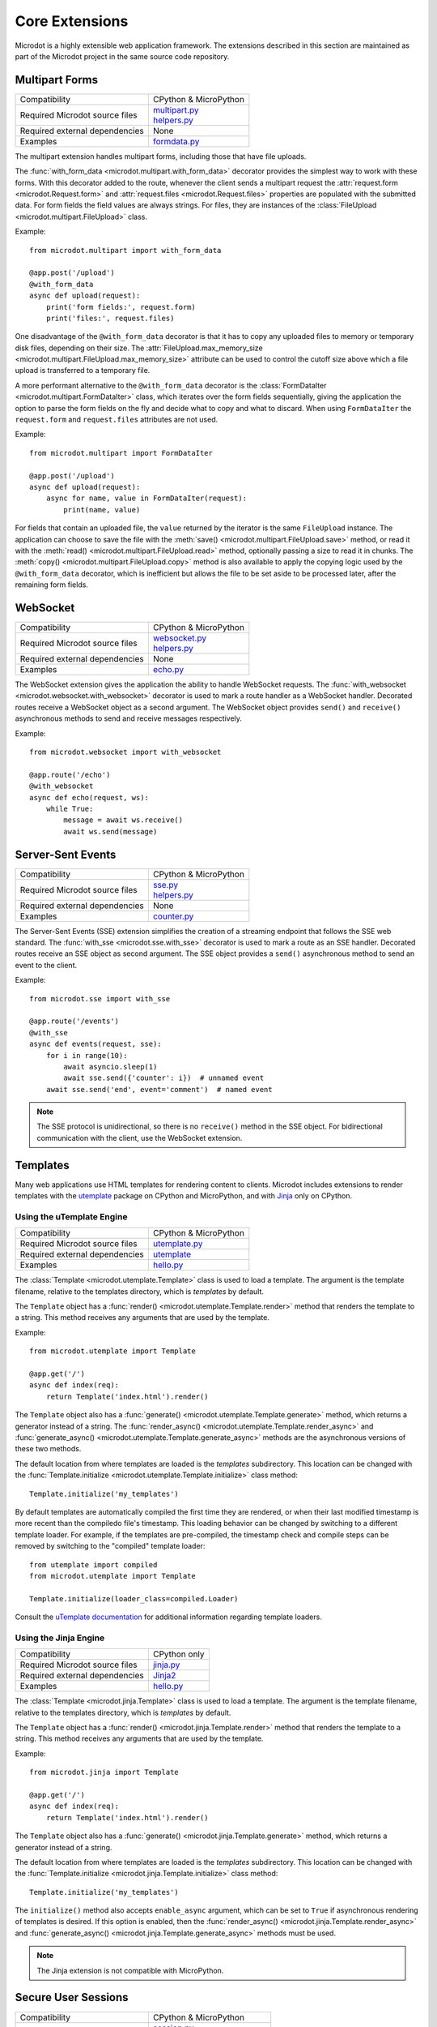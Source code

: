 Core Extensions
---------------

Microdot is a highly extensible web application framework. The extensions
described in this section are maintained as part of the Microdot project in
the same source code repository.

Multipart Forms
~~~~~~~~~~~~~~~

.. list-table::
   :align: left

   * - Compatibility
     - | CPython & MicroPython

   * - Required Microdot source files
     -  | `multipart.py <https://github.com/miguelgrinberg/microdot/tree/main/src/microdot/multipart.py>`_
        | `helpers.py <https://github.com/miguelgrinberg/microdot/tree/main/src/microdot/helpers.py>`_

   * - Required external dependencies
     - | None

   * - Examples
     - | `formdata.py <https://github.com/miguelgrinberg/microdot/blob/main/examples/uploads/formdata.py>`_

The multipart extension handles multipart forms, including those that have file
uploads.

The :func:`with_form_data <microdot.multipart.with_form_data>` decorator
provides the simplest way to work with these forms. With this decorator added
to the route, whenever the client sends a multipart request the
:attr:`request.form <microdot.Request.form>` and
:attr:`request.files <microdot.Request.files>` properties are populated with
the submitted data. For form fields the field values are always strings. For
files, they are instances of the
:class:`FileUpload <microdot.multipart.FileUpload>` class.

Example::

    from microdot.multipart import with_form_data

    @app.post('/upload')
    @with_form_data
    async def upload(request):
        print('form fields:', request.form)
        print('files:', request.files)

One disadvantage of the ``@with_form_data`` decorator is that it has to copy
any uploaded files to memory or temporary disk files, depending on their size.
The :attr:`FileUpload.max_memory_size <microdot.multipart.FileUpload.max_memory_size>`
attribute can be used to control the cutoff size above which a file upload
is transferred to a temporary file.

A more performant alternative to the ``@with_form_data`` decorator is the
:class:`FormDataIter <microdot.multipart.FormDataIter>` class, which iterates
over the form fields sequentially, giving the application the option to parse
the form fields on the fly and decide what to copy and what to discard. When
using ``FormDataIter`` the ``request.form`` and ``request.files`` attributes
are not used.

Example::


    from microdot.multipart import FormDataIter

    @app.post('/upload')
    async def upload(request):
        async for name, value in FormDataIter(request):
            print(name, value)

For fields that contain an uploaded file, the ``value`` returned by the
iterator is the same ``FileUpload`` instance. The application can choose to
save the file with the :meth:`save() <microdot.multipart.FileUpload.save>`
method, or read it with the :meth:`read() <microdot.multipart.FileUpload.read>`
method, optionally passing a size to read it in chunks. The
:meth:`copy() <microdot.multipart.FileUpload.copy>` method is also available to
apply the copying logic used by the ``@with_form_data`` decorator, which is
inefficient but allows the file to be set aside to be processed later, after
the remaining form fields.

WebSocket
~~~~~~~~~

.. list-table::
   :align: left

   * - Compatibility
     - | CPython & MicroPython

   * - Required Microdot source files
     -  | `websocket.py <https://github.com/miguelgrinberg/microdot/tree/main/src/microdot/websocket.py>`_
        | `helpers.py <https://github.com/miguelgrinberg/microdot/tree/main/src/microdot/helpers.py>`_

   * - Required external dependencies
     - | None

   * - Examples
     - | `echo.py <https://github.com/miguelgrinberg/microdot/blob/main/examples/websocket/echo.py>`_

The WebSocket extension gives the application the ability to handle WebSocket
requests. The :func:`with_websocket <microdot.websocket.with_websocket>`
decorator is used to mark a route handler as a WebSocket handler. Decorated
routes receive a WebSocket object as a second argument. The WebSocket object
provides ``send()`` and ``receive()`` asynchronous methods to send and receive
messages respectively.

Example::

    from microdot.websocket import with_websocket

    @app.route('/echo')
    @with_websocket
    async def echo(request, ws):
        while True:
            message = await ws.receive()
            await ws.send(message)

Server-Sent Events
~~~~~~~~~~~~~~~~~~

.. list-table::
   :align: left

   * - Compatibility
     - | CPython & MicroPython

   * - Required Microdot source files
     -  | `sse.py <https://github.com/miguelgrinberg/microdot/tree/main/src/microdot/sse.py>`_
        | `helpers.py <https://github.com/miguelgrinberg/microdot/tree/main/src/microdot/helpers.py>`_

   * - Required external dependencies
     - | None

   * - Examples
     - | `counter.py <https://github.com/miguelgrinberg/microdot/blob/main/examples/sse/counter.py>`_

The Server-Sent Events (SSE) extension simplifies the creation of a streaming
endpoint that follows the SSE web standard. The :func:`with_sse <microdot.sse.with_sse>`
decorator is used to mark a route as an SSE handler. Decorated routes receive
an SSE object as second argument. The SSE object provides a ``send()``
asynchronous method to send an event to the client.

Example::

    from microdot.sse import with_sse

    @app.route('/events')
    @with_sse
    async def events(request, sse):
        for i in range(10):
            await asyncio.sleep(1)
            await sse.send({'counter': i})  # unnamed event
        await sse.send('end', event='comment')  # named event

.. note::
   The SSE protocol is unidirectional, so there is no ``receive()`` method in
   the SSE object. For bidirectional communication with the client, use the
   WebSocket extension.

Templates
~~~~~~~~~

Many web applications use HTML templates for rendering content to clients.
Microdot includes extensions to render templates with the
`utemplate <https://github.com/pfalcon/utemplate>`_ package on CPython and
MicroPython, and with `Jinja <https://jinja.palletsprojects.com/>`_ only on
CPython.

Using the uTemplate Engine
^^^^^^^^^^^^^^^^^^^^^^^^^^

.. list-table::
   :align: left

   * - Compatibility
     - | CPython & MicroPython

   * - Required Microdot source files
     - | `utemplate.py <https://github.com/miguelgrinberg/microdot/tree/main/src/microdot/utemplate.py>`_

   * - Required external dependencies
     - | `utemplate <https://github.com/pfalcon/utemplate/tree/master/utemplate>`_

   * - Examples
     - | `hello.py <https://github.com/miguelgrinberg/microdot/blob/main/examples/templates/utemplate/hello.py>`_

The :class:`Template <microdot.utemplate.Template>` class is used to load a
template. The argument is the template filename, relative to the templates
directory, which is *templates* by default.

The ``Template`` object has a :func:`render() <microdot.utemplate.Template.render>`
method that renders the template to a string. This method receives any
arguments that are used by the template.

Example::

    from microdot.utemplate import Template

    @app.get('/')
    async def index(req):
        return Template('index.html').render()

The ``Template`` object also has a :func:`generate() <microdot.utemplate.Template.generate>`
method, which returns a generator instead of a string. The
:func:`render_async() <microdot.utemplate.Template.render_async>` and
:func:`generate_async() <microdot.utemplate.Template.generate_async>` methods
are the asynchronous versions of these two methods.

The default location from where templates are loaded is the *templates*
subdirectory. This location can be changed with the
:func:`Template.initialize <microdot.utemplate.Template.initialize>` class
method::

    Template.initialize('my_templates')

By default templates are automatically compiled the first time they are
rendered, or when their last modified timestamp is more recent than the
compiledo file's timestamp. This loading behavior can be changed by switching
to a different template loader. For example, if the templates are pre-compiled,
the timestamp check and compile steps can be removed by switching to the
"compiled" template loader::

    from utemplate import compiled
    from microdot.utemplate import Template

    Template.initialize(loader_class=compiled.Loader)

Consult the `uTemplate documentation <https://github.com/pfalcon/utemplate>`_
for additional information regarding template loaders.

Using the Jinja Engine
^^^^^^^^^^^^^^^^^^^^^^

.. list-table::
   :align: left

   * - Compatibility
     - | CPython only

   * - Required Microdot source files
     - | `jinja.py <https://github.com/miguelgrinberg/microdot/tree/main/src/microdot/jinja.py>`_

   * - Required external dependencies
     - | `Jinja2 <https://jinja.palletsprojects.com/>`_

   * - Examples
     - | `hello.py <https://github.com/miguelgrinberg/microdot/blob/main/examples/templates/jinja/hello.py>`_

The :class:`Template <microdot.jinja.Template>` class is used to load a
template. The argument is the template filename, relative to the templates
directory, which is *templates* by default.

The ``Template`` object has a :func:`render() <microdot.jinja.Template.render>`
method that renders the template to a string. This method receives any
arguments that are used by the template.

Example::

    from microdot.jinja import Template

    @app.get('/')
    async def index(req):
        return Template('index.html').render()

The ``Template`` object also has a :func:`generate() <microdot.jinja.Template.generate>`
method, which returns a generator instead of a string.

The default location from where templates are loaded is the *templates*
subdirectory. This location can be changed with the
:func:`Template.initialize <microdot.jinja.Template.initialize>` class method::

    Template.initialize('my_templates')

The ``initialize()`` method also accepts ``enable_async`` argument, which
can be set to ``True`` if asynchronous rendering of templates is desired. If
this option is enabled, then the
:func:`render_async() <microdot.jinja.Template.render_async>` and
:func:`generate_async() <microdot.jinja.Template.generate_async>` methods
must be used.

.. note::
    The Jinja extension is not compatible with MicroPython.

Secure User Sessions
~~~~~~~~~~~~~~~~~~~~

.. list-table::
   :align: left

   * - Compatibility
     - | CPython & MicroPython

   * - Required Microdot source files
     - | `session.py <https://github.com/miguelgrinberg/microdot/tree/main/src/microdot/session.py>`_
       | `helpers.py <https://github.com/miguelgrinberg/microdot/tree/main/src/microdot/helpers.py>`_

   * - Required external dependencies
     - | CPython: `PyJWT <https://pyjwt.readthedocs.io/>`_
       | MicroPython: `jwt.py <https://github.com/micropython/micropython-lib/blob/master/python-ecosys/pyjwt/jwt.py>`_,
                      `hmac.py <https://github.com/micropython/micropython-lib/blob/master/python-stdlib/hmac/hmac.py>`_

   * - Examples
     - | `login.py <https://github.com/miguelgrinberg/microdot/blob/main/examples/sessions/login.py>`_

The session extension provides a secure way for the application to maintain
user sessions. The session data is stored as a signed cookie in the client's
browser, in `JSON Web Token (JWT) <https://en.wikipedia.org/wiki/JSON_Web_Token>`_
format.

To work with user sessions, the application first must configure a secret key
that will be used to sign the session cookies. It is very important that this
key is kept secret, as its name implies. An attacker who is in possession of
this key can generate valid user session cookies with any contents.

To initialize the session extension and configure the secret key, create a
:class:`Session <microdot.session.Session>` object::

    Session(app, secret_key='top-secret')

The :func:`with_session <microdot.session.with_session>` decorator is the
most convenient way to retrieve the session at the start of a request::

    from microdot import Microdot, redirect
    from microdot.session import Session, with_session

    app = Microdot()
    Session(app, secret_key='top-secret')

    @app.route('/', methods=['GET', 'POST'])
    @with_session
    async def index(req, session):
        username = session.get('username')
        if req.method == 'POST':
            username = req.form.get('username')
            session['username'] = username
            session.save()
            return redirect('/')
        if username is None:
            return 'Not logged in'
        else:
            return 'Logged in as ' + username

    @app.post('/logout')
    @with_session
    async def logout(req, session):
        session.delete()
        return redirect('/')

The :func:`save() <microdot.session.SessionDict.save>` and
:func:`delete() <microdot.session.SessionDict.delete>` methods are used to update
and destroy the user session respectively.

Authentication
~~~~~~~~~~~~~~

.. list-table::
   :align: left

   * - Compatibility
     - | CPython & MicroPython

   * - Required Microdot source files
     - | `auth.py <https://github.com/miguelgrinberg/microdot/tree/main/src/microdot/auth.py>`_

   * - Required external dependencies
     - | None

   * - Examples
     - | `basic_auth.py <https://github.com/miguelgrinberg/microdot/blob/main/examples/auth/basic_auth.py>`_
       | `token_auth.py <https://github.com/miguelgrinberg/microdot/blob/main/examples/auth/token_auth.py>`_

The authentication extension provides helper classes for two commonly used
authentication patterns, described below.

Basic Authentication
^^^^^^^^^^^^^^^^^^^^

`Basic Authentication <https://en.wikipedia.org/wiki/Basic_access_authentication>`_
is a method of authentication that is part of the HTTP specification. It allows
clients to authenticate to a server using a username and a password. Web
browsers have native support for Basic Authentication and will automatically
prompt the user for a username and a password when a protected resource is
accessed.

To use Basic Authentication, create an instance of the :class:`BasicAuth <microdot.auth.BasicAuth>`
class::

    from microdot.auth import BasicAuth

    auth = BasicAuth(app)

Next, create an authentication function. The function must accept a request
object and a username and password pair provided by the user. If the
credentials are valid, the function must return an object that represents the
user. If the authentication function cannot validate the user provided
credentials it must return ``None``. Decorate the function with
``@auth.authenticate``::

    @auth.authenticate
    async def verify_user(request, username, password):
        user = await load_user_from_database(username)
        if user and user.verify_password(password):
            return user

To protect a route with authentication, add the ``auth`` instance as a
decorator::

    @app.route('/')
    @auth
    async def index(request):
        return f'Hello, {request.g.current_user}!'

While running an authenticated request, the user object returned by the
authenticaction function is accessible as ``request.g.current_user``.

Token Authentication
^^^^^^^^^^^^^^^^^^^^

To set up token authentication, create an instance of :class:`TokenAuth <microdot.auth.TokenAuth>`::

    from microdot.auth import TokenAuth

    auth = TokenAuth()

Then add a function that verifies the token and returns the user it belongs to,
or ``None`` if the token is invalid or expired::

    @auth.authenticate
    async def verify_token(request, token):
        return load_user_from_token(token)

As with Basic authentication, the ``auth`` instance is used as a decorator to
protect your routes::

    @app.route('/')
    @auth
    async def index(request):
        return f'Hello, {request.g.current_user}!'
        
User Logins
~~~~~~~~~~~

.. list-table::
   :align: left

   * - Compatibility
     - | CPython & MicroPython

   * - Required Microdot source files
     - | `login.py <https://github.com/miguelgrinberg/microdot/tree/main/src/microdot/auth.py>`_
       | `session.py <https://github.com/miguelgrinberg/microdot/tree/main/src/microdot/session.py>`_
       | `helpers.py <https://github.com/miguelgrinberg/microdot/tree/main/src/microdot/helpers.py>`_
   * - Required external dependencies
     - | CPython: `PyJWT <https://pyjwt.readthedocs.io/>`_
       | MicroPython: `jwt.py <https://github.com/micropython/micropython-lib/blob/master/python-ecosys/pyjwt/jwt.py>`_,
                      `hmac.py <https://github.com/micropython/micropython-lib/blob/master/python-stdlib/hmac/hmac.py>`_
   * - Examples
     - | `login.py <https://github.com/miguelgrinberg/microdot/blob/main/examples/login/login.py>`_

The login extension provides user login functionality. The logged in state of
the user is stored in the user session cookie, and an optional "remember me"
cookie can also be added to keep the user logged in across browser sessions.

To use this extension, create instances of the
:class:`Session <microdot.session.Session>` and :class:`Login <microdot.login.Login>`
class::

    Session(app, secret_key='top-secret!')
    login = Login()

The ``Login`` class accept an optional argument with the URL of the login page.
The default for this URL is */login*.

The application must represent users as objects with an ``id`` attribute. A
function decorated with ``@login.user_loader`` is used to load a user object::

    @login.user_loader
    async def get_user(user_id):
        return database.get_user(user_id)

The application must implement the login form. At the point in which the user
credentials have been received and verified, a call to the
:func:`login_user() <microdot.login.Login.login_user>` function must be made to
record the user in the user session::

    @app.route('/login', methods=['GET', 'POST'])
    async def login(request):
        # ...
        if user.check_password(password):
            return await login.login_user(request, user, remember=remember_me)
        return redirect('/login')

The optional ``remember`` argument is used to add a remember me cookie that
will log the user in automatically in future sessions. A value of ``True`` will
keep the log in active for 30 days. Alternatively, an integer number of days
can be passed in this argument.

Any routes that require the user to be logged in must be decorated with
:func:`@login <microdot.login.Login.__call__>`::

    @app.route('/')
    @login
    async def index(request):
        # ...

Routes that are of a sensitive nature can be decorated with
:func:`@login.fresh <microdot.login.Login.fresh>`
instead. This decorator requires that the user has logged in during the current
session, and will ask the user to logged in again if the session was
authenticated through a remember me cookie::

    @app.get('/fresh')
    @login.fresh
    async def fresh(request):
        # ...

To log out a user, the :func:`logout_user() <microdot.auth.Login.logout_user>`
is used::

    @app.post('/logout')
    @login
    async def logout(request):
        await login.logout_user(request)
        return redirect('/')

Cross-Origin Resource Sharing (CORS)
~~~~~~~~~~~~~~~~~~~~~~~~~~~~~~~~~~~~

.. list-table::
   :align: left

   * - Compatibility
     - | CPython & MicroPython

   * - Required Microdot source files
     - | `cors.py <https://github.com/miguelgrinberg/microdot/tree/main/src/microdot/cors.py>`_

   * - Required external dependencies
     - | None

   * - Examples
     - | `app.py <https://github.com/miguelgrinberg/microdot/blob/main/examples/cors/app.py>`_

The CORS extension provides support for `Cross-Origin Resource Sharing
(CORS) <https://developer.mozilla.org/en-US/docs/Web/HTTP/CORS>`_. CORS is a
mechanism that allows web applications running on different origins to access
resources from each other. For example, a web application running on
``https://example.com`` can access resources from ``https://api.example.com``.

To enable CORS support, create an instance of the
:class:`CORS <microdot.cors.CORS>` class and configure the desired options.
Example::

    from microdot import Microdot
    from microdot.cors import CORS

    app = Microdot()
    cors = CORS(app, allowed_origins=['https://example.com'],
                allow_credentials=True)

Test Client
~~~~~~~~~~~

.. list-table::
   :align: left

   * - Compatibility
     - | CPython & MicroPython

   * - Required Microdot source files
     - | `test_client.py <https://github.com/miguelgrinberg/microdot/tree/main/src/microdot/test_client.py>`_

   * - Required external dependencies
     - | None

The Microdot Test Client is a utility class that can be used in tests to send
requests into the application without having to start a web server.

Example::

    from microdot import Microdot
    from microdot.test_client import TestClient

    app = Microdot()

    @app.route('/')
    def index(req):
        return 'Hello, World!'

    async def test_app():
        client = TestClient(app)
        response = await client.get('/')
        assert response.text == 'Hello, World!'

See the documentation for the :class:`TestClient <microdot.test_client.TestClient>`
class for more details.

Production Deployments
~~~~~~~~~~~~~~~~~~~~~~

The ``Microdot`` class creates its own simple web server. This is enough for an
application deployed with MicroPython, but when using CPython it may be useful
to use a separate, battle-tested web server. To address this need, Microdot
provides extensions that implement the ASGI and WSGI protocols.

Using an ASGI Web Server
^^^^^^^^^^^^^^^^^^^^^^^^

.. list-table::
   :align: left

   * - Compatibility
     - | CPython only

   * - Required Microdot source files
     - | `asgi.py <https://github.com/miguelgrinberg/microdot/tree/main/src/microdot/asgi.py>`_

   * - Required external dependencies
     - | An ASGI web server, such as `Uvicorn <https://www.uvicorn.org/>`_.

   * - Examples
     - | `hello_asgi.py <https://github.com/miguelgrinberg/microdot/blob/main/examples/hello/hello_asgi.py>`_
       | `hello_asgi.py (uTemplate) <https://github.com/miguelgrinberg/microdot/blob/main/examples/templates/utemplate/hello_asgi.py>`_
       | `hello_asgi.py (Jinja) <https://github.com/miguelgrinberg/microdot/blob/main/examples/templates/jinja/hello_asgi.py>`_
       | `echo_asgi.py (WebSocket) <https://github.com/miguelgrinberg/microdot/blob/main/examples/websocket/echo_asgi.py>`_

The ``asgi`` module provides an extended ``Microdot`` class that
implements the ASGI protocol and can be used with a compliant ASGI server such
as `Uvicorn <https://www.uvicorn.org/>`_.

To use an ASGI web server, the application must import the
:class:`Microdot <microdot.asgi.Microdot>` class from the ``asgi`` module::

    from microdot.asgi import Microdot

    app = Microdot()

    @app.route('/')
    async def index(req):
        return 'Hello, World!'

The ``app`` application instance created from this class can be used as the
ASGI callable with any complaint ASGI web server. If the above example
application was stored in a file called *test.py*, then the following command
runs the web application using the Uvicorn web server::

    uvicorn test:app

When using the ASGI support, the ``scope`` dictionary provided by the web
server is available to request handlers as ``request.asgi_scope``.

Using a WSGI Web Server
^^^^^^^^^^^^^^^^^^^^^^^

.. list-table::
   :align: left

   * - Compatibility
     - | CPython only

   * - Required Microdot source files
     - | `wsgi.py <https://github.com/miguelgrinberg/microdot/tree/main/src/microdot/wsgi.py>`_

   * - Required external dependencies
     - | A WSGI web server, such as `Gunicorn <https://gunicorn.org/>`_.

   * - Examples
     - | `hello_wsgi.py <https://github.com/miguelgrinberg/microdot/blob/main/examples/hello/hello_wsgi.py>`_
       | `hello_wsgi.py (uTemplate) <https://github.com/miguelgrinberg/microdot/blob/main/examples/templates/utemplate/hello_wsgi.py>`_
       | `hello_wsgi.py (Jinja) <https://github.com/miguelgrinberg/microdot/blob/main/examples/templates/jinja/hello_wsgi.py>`_
       | `echo_wsgi.py (WebSocket) <https://github.com/miguelgrinberg/microdot/blob/main/examples/websocket/echo_wsgi.py>`_


The ``wsgi`` module provides an extended ``Microdot`` class that implements the
WSGI protocol and can be used with a compliant WSGI web server such as 
`Gunicorn <https://gunicorn.org/>`_ or
`uWSGI <https://uwsgi-docs.readthedocs.io/en/latest/>`_.

To use a WSGI web server, the application must import the
:class:`Microdot <microdot.wsgi.Microdot>` class from the ``wsgi`` module::

    from microdot.wsgi import Microdot

    app = Microdot()

    @app.route('/')
    def index(req):
        return 'Hello, World!'

The ``app`` application instance created from this class can be used as a WSGI
callbable with any complaint WSGI web server. If the above application
was stored in a file called *test.py*, then the following command runs the
web application using the Gunicorn web server::

    gunicorn test:app

When using the WSGI support, the ``environ`` dictionary provided by the web
server is available to request handlers as ``request.environ``.

.. note::
    In spite of WSGI being a synchronous protocol, the Microdot application
    internally runs under an asyncio event loop. For that reason, the
    recommendation to prefer ``async def`` handlers over ``def`` still applies
    under WSGI. Consult the :ref:`Concurrency` section for a discussion of how
    the two types of functions are handled by Microdot.
